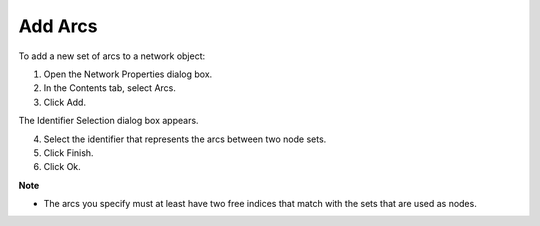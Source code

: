 

.. _Network_Adding_Arcs_to_a_Network_Objec:


Add Arcs
========

To add a new set of arcs to a network object:

1.	Open the Network Properties dialog box.

2.	In the Contents tab, select Arcs.

3.	Click Add.

The Identifier Selection dialog box appears.

4.	Select the identifier that represents the arcs between two node sets.

5.	Click Finish.

6.	Click Ok.



**Note** 

*	The arcs you specify must at least have two free indices that match with the sets that are used as nodes.



